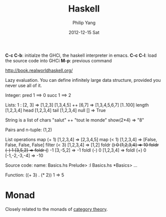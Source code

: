 #+TITLE:     Haskell
#+AUTHOR:    Philip Yang
#+EMAIL:     phi@cs.umd.edu
#+DATE:      2012-12-15 Sat
#+DESCRIPTION:
#+KEYWORDS:
#+LANGUAGE:  en
#+OPTIONS:   H:3 num:t toc:t \n:nil @:t ::t |:t ^:t -:t f:t *:t <:t
#+OPTIONS:   TeX:t LaTeX:t skip:nil d:t todo:t pri:nil tags:t
#+INFOJS_OPT: view:nil toc:nil ltoc:t mouse:underline buttons:0 path:http://orgmode.org/org-info.js
#+EXPORT_SELECT_TAGS: export
#+EXPORT_EXCLUDE_TAGS: noexport
#+LINK_UP:   
#+LINK_HOME: 
#+XSLT:

*C-c C-b*: initialze the GHCi, the haskell interpreter in emacs. 
*C-c C-l*: load the source code into GHCi
*M-p*: previous command
 
 http://book.realworldhaskell.org/

 Lazy evaluation. 
 You can define infinitely large data structure, provided you never use all of it. 
 
 Integer:
   pred 1 ==> 0
   succ 1 ==> 2

 Lists: 
   1 : [2, 3] => [1,2,3]
   [1,3,4,5] ++ [6,7] => [1,3,4,5,6,7]
   [1..100] 
   length [1,2,3,4]
   head [1,2,3,4]
   tail [1,2,3,4]
   null []  => True

   String is a list of chars
   "salut" ++ "tout le monde"
   show(2*4) => "8"

 Pairs and n-tuple:
   (1,2)

 List operations
   map (+ 1) [1,2,3,4]  => [2,3,4,5]
   map (< 1) [1,2,3,4]  => [False, False, False, False]
   filter (< 3) [1,2,3,4]  => [1,2]
   foldr (+) 0 [1,2,3,4]  => 10
   foldr (-) 1 [3,5,2] => foldr (+) -1 [3,-5,2] => -1
   foldl (-) 0 [1,2,3,4]  => foldl (+) 0 [-1,-2,-3,-4] => -10

 Source code:
   name: Basics.hs
   Prelude> :l Basics.hs
   *Basics> ...
   

 Function: 
   ((+ 3) . (* 2)) 1  => 5

* Monad
  Closely related to the monads of [[http://en.wikipedia.org/wiki/Category_theory][category theory]]. 
  
